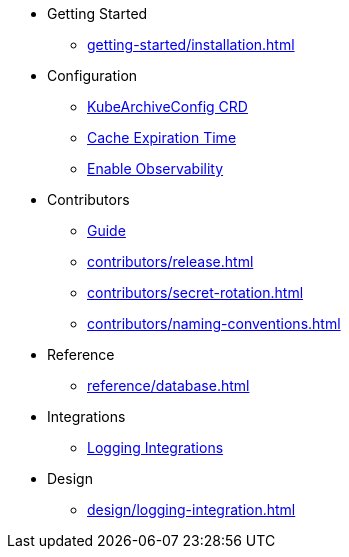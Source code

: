 * Getting Started
** xref:getting-started/installation.adoc[]

* Configuration
** xref:configuration/kubearchiveconfig.adoc[KubeArchiveConfig CRD]
** xref:configuration/cache-expiration-time.adoc[Cache Expiration Time]
** xref:configuration/enable-observability.adoc[Enable Observability]

* Contributors
** xref:contributors/guide.adoc[Guide]
** xref:contributors/release.adoc[]
** xref:contributors/secret-rotation.adoc[]
** xref:contributors/naming-conventions.adoc[]

* Reference
** xref:reference/database.adoc[]

* Integrations
** xref:integrations/logging.adoc[Logging Integrations]

* Design
** xref:design/logging-integration.adoc[]

